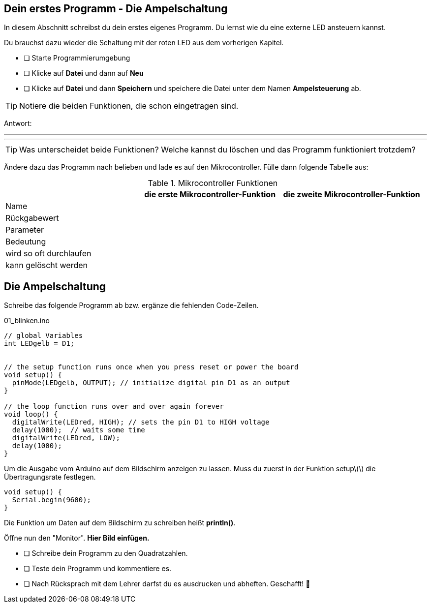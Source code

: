 ## Dein erstes Programm - Die Ampelschaltung ##

In diesem Abschnitt schreibst du dein erstes eigenes Programm.
Du lernst wie du eine externe LED ansteuern kannst.

Du brauchst dazu wieder die Schaltung mit der roten LED aus dem vorherigen Kapitel.

* [ ] Starte Programmierumgebung
* [ ] Klicke auf *Datei* und dann auf **Neu**
* [ ] Klicke auf *Datei* und dann *Speichern* und speichere die Datei unter dem Namen *Ampelsteuerung* ab.

TIP: Notiere die beiden Funktionen, die schon eingetragen sind.

Antwort:

'''
'''

TIP: Was unterscheidet beide Funktionen? Welche kannst du löschen und das Programm funktioniert trotzdem?

Ändere dazu das Programm nach belieben und lade es auf den Mikrocontroller. Fülle dann folgende Tabelle aus:

.Mikrocontroller Funktionen
|===
|     | *die erste Mikrocontroller-Funktion*  |    *die zweite Mikrocontroller-Funktion* 
|Name |                       |
|Rückgabewert|                |
|Parameter
|
|
|Bedeutung
|
|
|wird so oft durchlaufen
|
|
|kann gelöscht werden
|
|
|===

## Die Ampelschaltung ##

Schreibe das folgende Programm ab bzw. ergänze die fehlenden Code-Zeilen.

.01_blinken.ino
[source,cpp]
----
// global Variables
int LEDgelb = D1;


// the setup function runs once when you press reset or power the board
void setup() {
  pinMode(LEDgelb, OUTPUT); // initialize digital pin D1 as an output
}

// the loop function runs over and over again forever
void loop() {
  digitalWrite(LEDred, HIGH); // sets the pin D1 to HIGH voltage
  delay(1000);  // waits some time
  digitalWrite(LEDred, LOW);
  delay(1000); 
}
----

Um die Ausgabe vom Arduino auf dem Bildschirm anzeigen zu lassen. Muss du zuerst in der Funktion setup\(\) die Übertragungsrate festlegen.

```c
void setup() {
  Serial.begin(9600);
}
```
Die Funktion um Daten auf dem Bildschirm zu schreiben heißt *println()*.

Öffne nun den "Monitor". **Hier Bild einfügen.**

* [ ] Schreibe dein Programm zu den Quadratzahlen.
* [ ] Teste dein Programm und kommentiere es.
* [ ] Nach Rücksprach mit dem Lehrer darfst du es ausdrucken und abheften. Geschafft! 💪 
